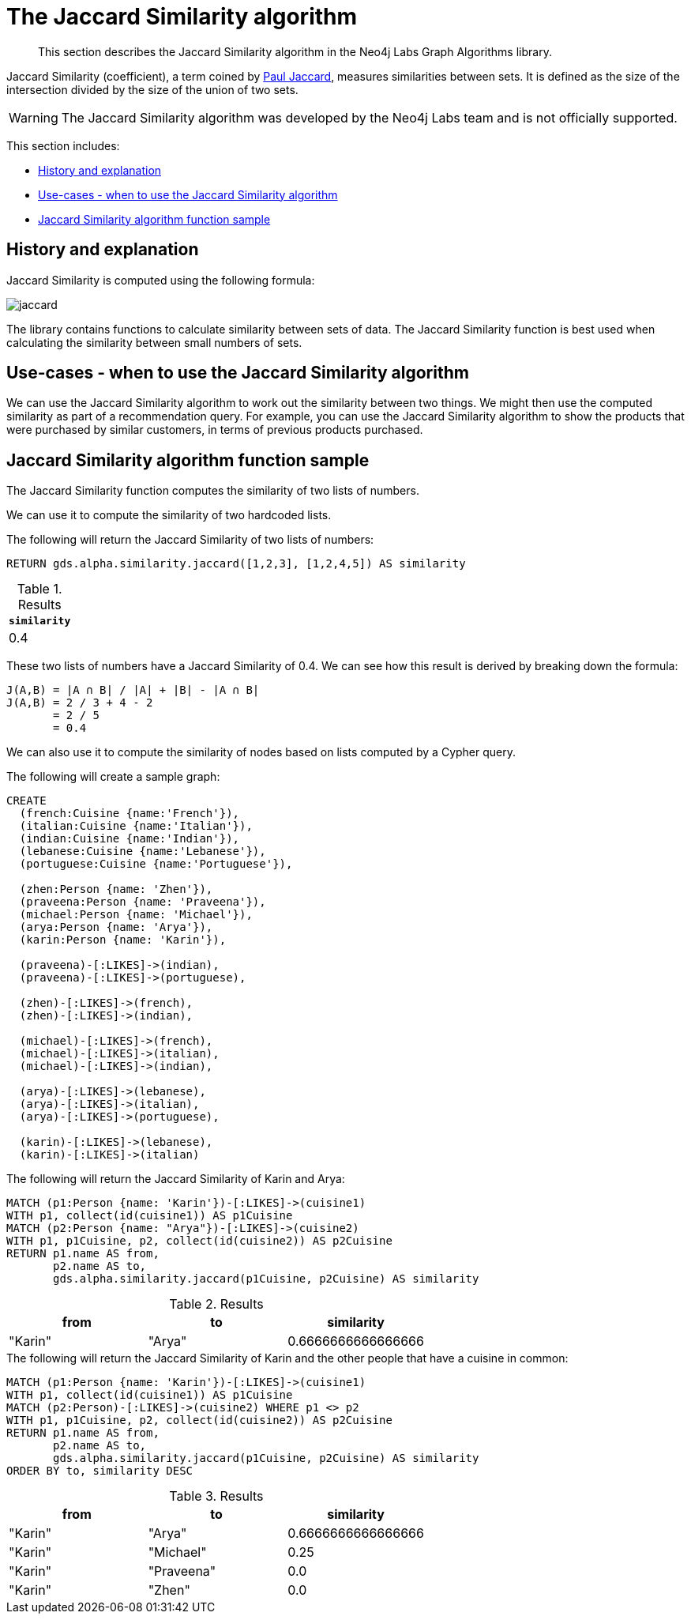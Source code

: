 [[labs-algorithms-similarity-jaccard]]
= The Jaccard Similarity algorithm

[abstract]
--
This section describes the Jaccard Similarity algorithm in the Neo4j Labs Graph Algorithms library.
--

Jaccard Similarity (coefficient), a term coined by https://en.wikipedia.org/wiki/Paul_Jaccard[Paul Jaccard^], measures similarities between sets.
It is defined as the size of the intersection divided by the size of the union of two sets.

[WARNING]
--
The Jaccard Similarity algorithm was developed by the Neo4j Labs team and is not officially supported.
--

This section includes:

* <<labs-algorithms-similarity-jaccard-context, History and explanation>>
* <<labs-algorithms-similarity-jaccard-usecase, Use-cases - when to use the Jaccard Similarity algorithm>>
* <<labs-algorithms-similarity-jaccard-function-sample, Jaccard Similarity algorithm function sample>>

[[labs-algorithms-similarity-jaccard-context]]
== History and explanation

Jaccard Similarity is computed using the following formula:

image::jaccard.png[role="middle"]

// This is the raw information for this image:
// ```
// J(A,B) = ∣A ∩ B∣ / ∣(A ∪ B)∣
//        = ∣A ∩ B∣ / ∣A∣ + ∣B∣ - ∣A ∩ B|
// ```

The library contains functions to calculate similarity between sets of data.
The Jaccard Similarity function is best used when calculating the similarity between small numbers of sets.


[[labs-algorithms-similarity-jaccard-usecase]]
== Use-cases - when to use the Jaccard Similarity algorithm

We can use the Jaccard Similarity algorithm to work out the similarity between two things.
We might then use the computed similarity as part of a recommendation query.
For example, you can use the Jaccard Similarity algorithm to show the products that were purchased by similar customers, in terms of previous products purchased.


[[labs-algorithms-similarity-jaccard-function-sample]]
== Jaccard Similarity algorithm function sample

The Jaccard Similarity function computes the similarity of two lists of numbers.

We can use it to compute the similarity of two hardcoded lists.

.The following will return the Jaccard Similarity of two lists of numbers:
[source, cypher]
----
RETURN gds.alpha.similarity.jaccard([1,2,3], [1,2,4,5]) AS similarity
----


.Results
[opts="header",cols="1"]
|===
| `similarity`
| 0.4
|===



These two lists of numbers have a Jaccard Similarity of 0.4.
We can see how this result is derived by breaking down the formula:

```
J(A,B) = ∣A ∩ B∣ / ∣A∣ + ∣B∣ - ∣A ∩ B|
J(A,B) = 2 / 3 + 4 - 2
       = 2 / 5
       = 0.4
```

We can also use it to compute the similarity of nodes based on lists computed by a Cypher query.

.The following will create a sample graph:
[source, cypher]
----
CREATE
  (french:Cuisine {name:'French'}),
  (italian:Cuisine {name:'Italian'}),
  (indian:Cuisine {name:'Indian'}),
  (lebanese:Cuisine {name:'Lebanese'}),
  (portuguese:Cuisine {name:'Portuguese'}),

  (zhen:Person {name: 'Zhen'}),
  (praveena:Person {name: 'Praveena'}),
  (michael:Person {name: 'Michael'}),
  (arya:Person {name: 'Arya'}),
  (karin:Person {name: 'Karin'}),

  (praveena)-[:LIKES]->(indian),
  (praveena)-[:LIKES]->(portuguese),

  (zhen)-[:LIKES]->(french),
  (zhen)-[:LIKES]->(indian),

  (michael)-[:LIKES]->(french),
  (michael)-[:LIKES]->(italian),
  (michael)-[:LIKES]->(indian),

  (arya)-[:LIKES]->(lebanese),
  (arya)-[:LIKES]->(italian),
  (arya)-[:LIKES]->(portuguese),

  (karin)-[:LIKES]->(lebanese),
  (karin)-[:LIKES]->(italian)
----

.The following will return the Jaccard Similarity of Karin and Arya:
[source, cypher]
----
MATCH (p1:Person {name: 'Karin'})-[:LIKES]->(cuisine1)
WITH p1, collect(id(cuisine1)) AS p1Cuisine
MATCH (p2:Person {name: "Arya"})-[:LIKES]->(cuisine2)
WITH p1, p1Cuisine, p2, collect(id(cuisine2)) AS p2Cuisine
RETURN p1.name AS from,
       p2.name AS to,
       gds.alpha.similarity.jaccard(p1Cuisine, p2Cuisine) AS similarity
----

.Results
[opts="header"]
|===
| from    | to     | similarity
| "Karin" | "Arya" | 0.6666666666666666

|===

.The following will return the Jaccard Similarity of Karin and the other people that have a cuisine in common:
[source, cypher]
----
MATCH (p1:Person {name: 'Karin'})-[:LIKES]->(cuisine1)
WITH p1, collect(id(cuisine1)) AS p1Cuisine
MATCH (p2:Person)-[:LIKES]->(cuisine2) WHERE p1 <> p2
WITH p1, p1Cuisine, p2, collect(id(cuisine2)) AS p2Cuisine
RETURN p1.name AS from,
       p2.name AS to,
       gds.alpha.similarity.jaccard(p1Cuisine, p2Cuisine) AS similarity
ORDER BY to, similarity DESC
----


.Results
[opts="header"]
|===
| from    | to         | similarity
| "Karin" | "Arya"     | 0.6666666666666666
| "Karin" | "Michael"  | 0.25
| "Karin" | "Praveena" | 0.0
| "Karin" | "Zhen"     | 0.0
|===


